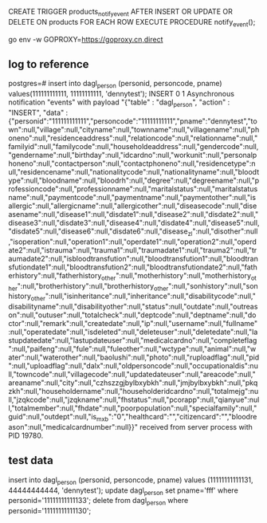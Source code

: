 CREATE TRIGGER products_notify_event
AFTER INSERT OR UPDATE OR DELETE ON products
    FOR EACH ROW EXECUTE PROCEDURE notify_event();



go env -w GOPROXY=https://goproxy.cn,direct


** log to reference
postgres=# insert into dagl_person (personid, personcode, pname) values(111111111111, 11111111111, 'dennytest');
INSERT 0 1
Asynchronous notification "events" with payload "{"table" : "dagl_person", "action" : "INSERT", "data" : {"personid":"111111111111","personcode":"11111111111","pname":"dennytest","town":null,"village":null,"cityname":null,"townname":null,"villagename":null,"phoneno":null,"residenceaddress":null,"relationcode":null,"relationname":null,"familyid":null,"familycode":null,"householdeaddress":null,"gendercode":null,"gendername":null,"birthday":null,"idcardno":null,"workunit":null,"personalphoneno":null,"contactperson":null,"contactphoneno":null,"residencetype":null,"residencename":null,"nationalitycode":null,"nationalityname":null,"bloodtype":null,"bloodname":null,"bloodrh":null,"degree":null,"degreename":null,"professioncode":null,"professionname":null,"maritalstatus":null,"maritalstatusname":null,"paymentcode":null,"paymentname":null,"paymentother":null,"isallergic":null,"allergicname":null,"allergicother":null,"diseasecode":null,"diseasename":null,"disease1":null,"disdate1":null,"disease2":null,"disdate2":null,"disease3":null,"disdate3":null,"disease4":null,"disdate4":null,"disease5":null,"disdate5":null,"disease6":null,"disdate6":null,"disease_zl":null,"disother":null,"isoperation":null,"operation1":null,"operdate1":null,"operation2":null,"operdate2":null,"istrauma":null,"trauma1":null,"traumadate1":null,"trauma2":null,"traumadate2":null,"isbloodtransfution":null,"bloodtransfution1":null,"bloodtransfutiondate1":null,"bloodtransfution2":null,"bloodtransfutiondate2":null,"fatherhistory":null,"fatherhistory_other":null,"motherhistory":null,"motherhistory_other":null,"brotherhistory":null,"brotherhistory_other":null,"sonhistory":null,"sonhistory_other":null,"isinheritance":null,"inheritance":null,"disabilitycode":null,"disabilityname":null,"disabilityother":null,"status":null,"outdate":null,"outreason":null,"outuser":null,"totalcheck":null,"deptcode":null,"deptname":null,"doctor":null,"remark":null,"createdate":null,"ip":null,"username":null,"fullname":null,"operatedate":null,"isdeleted":null,"deleteuser":null,"deletedate":null,"lastupdatedate":null,"lastupdateuser":null,"medicalcardno":null,"completeflag":null,"paifeng":null,"fule":null,"fuleother":null,"wctype":null,"animal":null,"water":null,"waterother":null,"baolushi":null,"photo":null,"ruploadflag":null,"pid":null,"uploadflag":null,"dalx":null,"oldpersoncode":null,"occupationaldis":null,"towncode":null,"villagecode":null,"updatedateuser":null,"areacode":null,"areaname":null,"city":null,"czhszzgjbylbxybkh":null,"jmjbylbxybkh":null,"pkqzkh":null,"householdername":null,"householderidcardno":null,"totalmejg":null,"jzqkcode":null,"jzqkname":null,"fhstatus":null,"pcorapp":null,"qianyue":null,"totalmember":null,"fhdate":null,"poorpopulation":null,"specialfamily":null,"guid":null,"outdept":null,"is_mxb":"0","healthcard":"","citizencard":"","bloodreason":null,"medicalcardnumber":null}}" received from server process with PID 19780.


** test data
insert into dagl_person (personid, personcode, pname) values (11111111111131, 44444444444, 'dennytest');
update dagl_person set pname='fff' where personid='11111111111133';
delete from dagl_person where personid='11111111111130';
